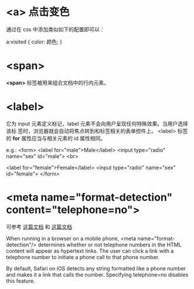 * <a> 点击变色
  通过在 css 中添加类似如下的配置即可以：

  a:visited {
      color: 颜色;
  }
* <span>
  *<span>* 标签被用来组合文档中的行内元素。
* <label>
  它为 input 元素定义标记，label 元素不会向用户呈现任何特殊效果。当用户选择该标
  签时，浏览器就会自动将焦点转到和标签相关的表单控件上。
  <label> 标签的 *for* 属性应当与相关元素的 id 属性相同。

  e.g.:
  <form>
    <label for="male">Male</label>
	<input type="radio" name="sex" id="male">
	<br>

	<label for="female">Female</label>
	<input type="radio" name="sex" id="female">
  </form>
* <meta name="format-detection" content="telephone=no">
  可参考 [[https://developer.apple.com/library/safari/documentation/AppleApplications/Reference/SafariHTMLRef/Articles/MetaTags.html][这篇文档]] 和 [[http://www.html-5.com/metatags/#format-detection-meta-tag][这篇文档]]
  
  When running in a browser on a mobile phone, <meta name="format-detection"/>
  determines whether or not telephone numbers in the HTML content will appear as
  hypertext links. The user can click a link with a telephone number to initiate
  a phone call to that phone number.

  By default, Safari on iOS detects any string formatted like a phone number and
  makes it a link that calls the number. Specifying telephone=no disables this
  feature.

